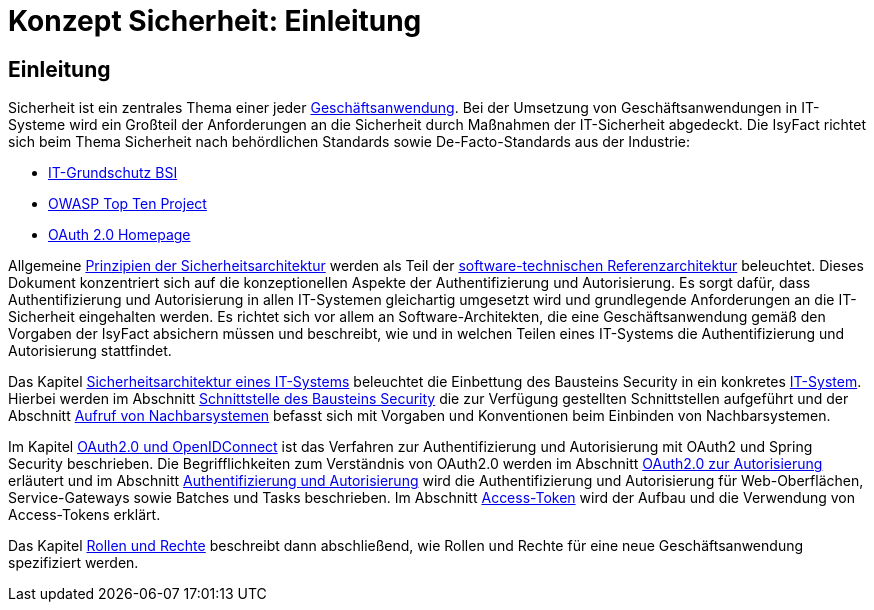 = Konzept Sicherheit: Einleitung

// tag::inhalt[]
[[einleitung]]
== Einleitung

Sicherheit ist ein zentrales Thema einer jeder  xref:glossary:glossary:master.adoc#glossar-geschaeftsanwendung[Geschäftsanwendung].
Bei der Umsetzung von Geschäftsanwendungen in IT-Systeme wird ein Großteil der Anforderungen an die Sicherheit durch Maßnahmen der IT-Sicherheit abgedeckt.
Die IsyFact richtet sich beim Thema Sicherheit nach behördlichen Standards sowie De-Facto-Standards aus der Industrie:

* https://www.bsi.bund.de/DE/Themen/Unternehmen-und-Organisationen/Standards-und-Zertifizierung/IT-Grundschutz/it-grundschutz_node.html[IT-Grundschutz BSI]
* https://owasp.org/Top10/[OWASP Top Ten Project]
* https://oauth.net/2/[OAuth 2.0 Homepage]

Allgemeine xref:isyfact-standards-doku:referenzarchitektur:software-technisch.adoc#prinzipien-der-sicherheitsarchitektur[Prinzipien der Sicherheitsarchitektur] werden als Teil der xref:isyfact-standards-doku:referenzarchitektur:software-technisch.adoc[software-technischen Referenzarchitektur] beleuchtet.
Dieses Dokument konzentriert sich auf die konzeptionellen Aspekte der Authentifizierung und Autorisierung.
Es sorgt dafür, dass Authentifizierung und Autorisierung in allen IT-Systemen gleichartig umgesetzt wird und grundlegende Anforderungen an die IT-Sicherheit eingehalten werden.
Es richtet sich vor allem an Software-Architekten, die eine Geschäftsanwendung gemäß den Vorgaben der IsyFact absichern müssen und beschreibt, wie und in welchen Teilen eines IT-Systems die Authentifizierung und Autorisierung stattfindet.

Das Kapitel xref:konzept/master.adoc#sicherheitsarchitektur-eines-it-systems[Sicherheitsarchitektur eines IT-Systems] beleuchtet die Einbettung des Bausteins Security in ein konkretes xref:glossary:glossary:master.adoc#glossar-it-system[IT-System].
Hierbei werden im Abschnitt xref:konzept/master.adoc#aussensicht-der-komponente-security[Schnittstelle des Bausteins Security] die zur Verfügung gestellten Schnittstellen aufgeführt und der Abschnitt xref:konzept/master.adoc#aufruf-von-nachbarsystemen[Aufruf von Nachbarsystemen] befasst sich mit Vorgaben und Konventionen beim Einbinden von Nachbarsystemen.

Im Kapitel xref:konzept/master.adoc#oauth2.0-und-openidconnect[OAuth2.0 und OpenIDConnect] ist das Verfahren zur Authentifizierung und Autorisierung mit OAuth2 und Spring Security beschrieben.
Die Begrifflichkeiten zum Verständnis von OAuth2.0 werden im Abschnitt xref:konzept/master.adoc#oauth2.0-zur-autorisierung[OAuth2.0 zur Autorisierung] erläutert und im Abschnitt xref:konzept/master.adoc#authentifizierung-und-autorisierung[Authentifizierung und Autorisierung] wird die Authentifizierung und Autorisierung für Web-Oberflächen, Service-Gateways sowie Batches und Tasks beschrieben.
Im Abschnitt xref:konzept/master.adoc#token[Access-Token] wird der Aufbau und die Verwendung von Access-Tokens erklärt.

Das Kapitel xref:konzept/master.adoc#rollen-und-rechte[Rollen und Rechte] beschreibt dann abschließend, wie Rollen und Rechte für eine neue Geschäftsanwendung spezifiziert werden.
// end::inhalt[]
